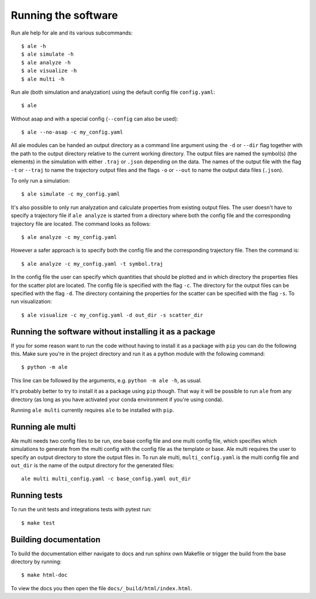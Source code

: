 Running the software
====================
Run ale help for ale and its various subcommands:
::

  $ ale -h
  $ ale simulate -h
  $ ale analyze -h
  $ ale visualize -h
  $ ale multi -h

Run ale (both simulation and analyzation) using the default config file ``config.yaml``:
::

  $ ale


Without asap and with a special config (``--config`` can also be used):
::

  $ ale --no-asap -c my_config.yaml


All ale modules can be handed an output directory as a command line argument using the ``-d``
or ``--dir`` flag together with the path to the output directory relative to the current
working directory. The output files are named the symbol(s) (the elements) in the simulation
with either ``.traj`` or ``.json`` depending on the data. The names of the output file with the
flag ``-t`` or ``--traj`` to name the trajectory output files and the flags ``-o`` or ``--out`` to
name the output data files (``.json``).

To only run a simulation:
::

  $ ale simulate -c my_config.yaml


It's also possible to only run analyzation and calculate properties from existing output files. The user doesn't
have to specify a trajectory file if ``ale analyze`` is started from a directory where both
the config file and the corresponding trajectory file are located. The command looks
as follows:
::

  $ ale analyze -c my_config.yaml


However a safer approach is to specify both the config file and the corresponding trajectory
file. Then the command is:
::

  $ ale analyze -c my_config.yaml -t symbol.traj


In the config file the user can specify which quantities that should be plotted and in which
directory the properties files for the scatter plot are located. The config file is specified
with the flag ``-c``. The directory for the output files can be specified with the flag ``-d``. The
directory containing the properties for the scatter can be specified with the flag ``-s``. To
run visualization:
::

  $ ale visualize -c my_config.yaml -d out_dir -s scatter_dir


Running the software without installing it as a package
-------------------------------------------------------
If you for some reason want to run the code without having to install it as a package with ``pip`` you can do the following this. Make sure you're in the project directory and run it as a python module with the following command:
::

  $ python -m ale


This line can be followed by the arguments, e.g. ``python -m ale -h``, as usual.

It's probably better to try to install it as a package using ``pip`` though. That way it will
be possible to run ``ale`` from any directory (as long as you have activated your conda
environment if you're using conda).

Running ``ale multi`` currently requires ``ale`` to be installed with ``pip``.

Running ale multi
-----------------

Ale multi needs two config files to be run, one base config file and one multi config file,
which specifies which simulations to generate from the multi config with the config file as
the template or base. Ale multi requires the user to specify an output directory to store the
output files in. To run ale multi, ``multi_config.yaml`` is the multi config file and ``out_dir``
is the name of the output directory for the generated files:
::

  ale multi multi_config.yaml -c base_config.yaml out_dir


Running tests
-------------

To run the unit tests and integrations tests with pytest run:
::

  $ make test


Building documentation
----------------------

To build the documentation either navigate to docs and run sphinx own Makefile or trigger the build
from the base directory by running:
::

  $ make html-doc

To view the docs you then open the file ``docs/_build/html/index.html``.
